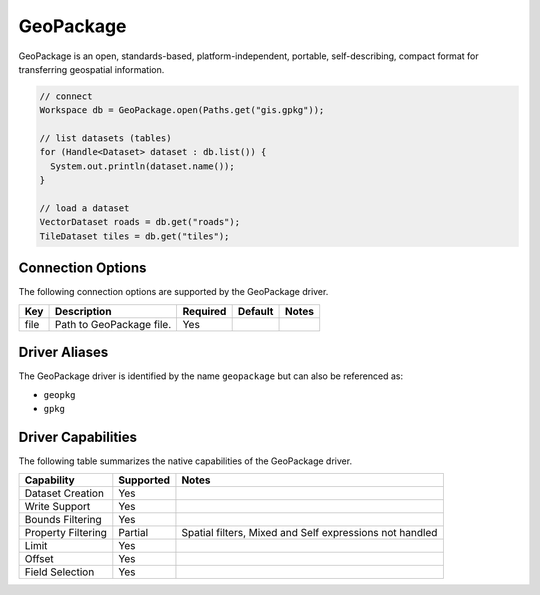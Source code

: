 .. _geopkg:

GeoPackage
==========

GeoPackage is an open, standards-based, platform-independent, portable, self-describing, compact 
format for transferring geospatial information.

.. code-block:: java

       // connect
       Workspace db = GeoPackage.open(Paths.get("gis.gpkg"));

       // list datasets (tables)
       for (Handle<Dataset> dataset : db.list()) {
         System.out.println(dataset.name());
       }

       // load a dataset
       VectorDataset roads = db.get("roads");
       TileDataset tiles = db.get("tiles");

Connection Options
------------------

The following connection options are supported by the GeoPackage driver.

.. list-table::
   :header-rows: 1

   *  -  Key
      -  Description
      -  Required
      -  Default
      -  Notes
   *  -  file
      -  Path to GeoPackage file.
      -  Yes
      -
      -

Driver Aliases
--------------

The GeoPackage driver is identified by the name ``geopackage`` but can also be referenced as:

* ``geopkg``
* ``gpkg``

Driver Capabilities
-------------------

The following table summarizes the native capabilities of the GeoPackage driver.

.. list-table::
   :header-rows: 1

   *  -  Capability
      -  Supported
      -  Notes
   *  -  Dataset Creation
      -  Yes
      -
   *  -  Write Support
      -  Yes
      -
   *  -  Bounds Filtering
      -  Yes
      -
   *  -  Property Filtering
      -  Partial
      -  Spatial filters, Mixed and Self expressions not handled
   *  -  Limit
      -  Yes
      -
   *  -  Offset
      -  Yes
      -
   *  -  Field Selection
      -  Yes
      -